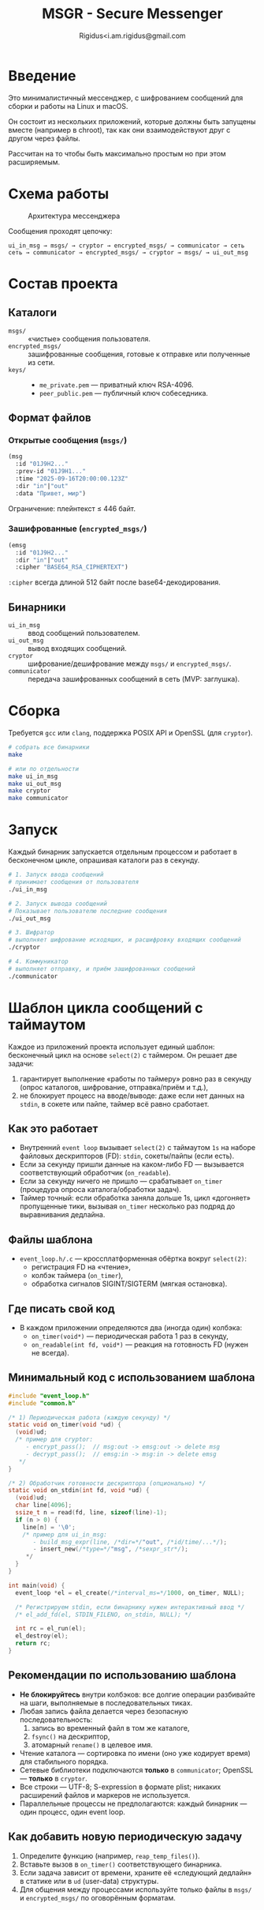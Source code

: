 #+TITLE: MSGR - Secure Messenger
#+AUTHOR: Rigidus<i.am.rigidus@gmail.com

* Введение

Это минималистичный мессенджер, с шифрованием сообщений для сборки и работы на Linux и macOS.

Он состоит из нескольких приложений, которые должны быть запущены вместе (например в chroot), так как они взаимодействуют друг с другом через файлы.

Рассчитан на то чтобы быть максимально простым но при этом расширяемым.

* Схема работы
#+CAPTION: Архитектура мессенджера
[[file:doc/img/components.png]]

Сообщения проходят цепочку:

#+BEGIN_EXAMPLE
ui_in_msg → msgs/ → cryptor → encrypted_msgs/ → communicator → сеть
сеть → communicator → encrypted_msgs/ → cryptor → msgs/ → ui_out_msg
#+END_EXAMPLE

* Состав проекта
** Каталоги
- =msgs/= :: «чистые» сообщения пользователя.
- =encrypted_msgs/= :: зашифрованные сообщения, готовые к отправке или полученные из сети.
- =keys/= ::
  - =me_private.pem= — приватный ключ RSA-4096.
  - =peer_public.pem= — публичный ключ собеседника.

** Формат файлов
*** Открытые сообщения (=msgs/=)
#+BEGIN_SRC lisp
(msg
  :id "01J9H2..."
  :prev-id "01J9H1..."
  :time "2025-09-16T20:00:00.123Z"
  :dir "in"|"out"
  :data "Привет, мир")
#+END_SRC
Ограничение: плейнтекст ≤ 446 байт.

*** Зашифрованные (=encrypted_msgs/=)
#+BEGIN_SRC lisp
(emsg
  :id "01J9H2..."
  :dir "in"|"out"
  :cipher "BASE64_RSA_CIPHERTEXT")
#+END_SRC
=:cipher= всегда длиной 512 байт после base64-декодирования.

** Бинарники
- =ui_in_msg= :: ввод сообщений пользователем.
- =ui_out_msg= :: вывод входящих сообщений.
- =cryptor= :: шифрование/дешифрование между =msgs/= и =encrypted_msgs/=.
- =communicator= :: передача зашифрованных сообщений в сеть (MVP: заглушка).

* Сборка
Требуется =gcc= или =clang=, поддержка POSIX API и OpenSSL (для =cryptor=).

#+BEGIN_SRC sh
# собрать все бинарники
make

# или по отдельности
make ui_in_msg
make ui_out_msg
make cryptor
make communicator
#+END_SRC

* Запуск
Каждый бинарник запускается отдельным процессом и работает в бесконечном
цикле, опрашивая каталоги раз в секунду.

#+BEGIN_SRC sh
  # 1. Запуск ввода сообщений
  # принимает сообщения от пользователя
  ./ui_in_msg

  # 2. Запуск вывода сообщений
  # Показывает пользователю последние сообщения
  ./ui_out_msg

  # 3. Шифратор
  # выполняет шифрование исходящих, и расшифровку входящих сообщений
  ./cryptor

  # 4. Коммуникатор
  # выполняет отправку, и приём зашифрованных сообщений
  ./communicator
#+END_SRC

* Шаблон цикла сообщений с таймаутом

Каждое из приложений проекта использует единый шаблон: бесконечный цикл на основе =select(2)= с таймером. Он решает две задачи:
1) гарантирует выполнение «работы по таймеру» ровно раз в секунду (опрос каталогов, шифрование, отправка/приём и т.д.),
2) не блокирует процесс на вводе/выводе: даже если нет данных на =stdin=, в сокете или пайпе, таймер всё равно сработает.

** Как это работает
- Внутренний =event loop= вызывает =select(2)= с таймаутом =1s= на наборе файловых дескрипторов (FD): =stdin=, сокеты/пайпы (если есть).
- Если за секунду пришли данные на каком-либо FD — вызывается соответствующий обработчик (=on_readable=).
- Если за секунду ничего не пришло — срабатывает =on_timer= (процедура опроса каталога/обработки задач).
- Таймер точный: если обработка заняла дольше 1s, цикл «догоняет» пропущенные тики, вызывая =on_timer= несколько раз подряд до выравнивания дедлайна.

** Файлы шаблона
- =event_loop.h/.c= — кроссплатформенная обёртка вокруг =select(2)=:
  - регистрация FD на «чтение»,
  - колбэк таймера (=on_timer=),
  - обработка сигналов SIGINT/SIGTERM (мягкая остановка).

** Где писать свой код
- В каждом приложении определяются два (иногда один) колбэка:
  - =on_timer(void*)= — периодическая работа 1 раз в секунду,
  - =on_readable(int fd, void*)= — реакция на готовность FD (нужен не всегда).

** Минимальный код с использованием шаблона
#+BEGIN_SRC c
#include "event_loop.h"
#include "common.h"

/* 1) Периодическая работа (каждую секунду) */
static void on_timer(void *ud) {
  (void)ud;
  /* пример для cryptor:
     - encrypt_pass();  // msg:out -> emsg:out -> delete msg
     - decrypt_pass();  // emsg:in -> msg:in -> delete emsg
   */
}

/* 2) Обработчик готовности дескриптора (опционально) */
static void on_stdin(int fd, void *ud) {
  (void)ud;
  char line[4096];
  ssize_t n = read(fd, line, sizeof(line)-1);
  if (n > 0) {
    line[n] = '\0';
    /* пример для ui_in_msg:
       - build_msg_expr(line, /*dir=*/"out", /*id/time/...*/);
       - insert_new(/*type=*/"msg", /*sexpr_str*/);
     */
  }
}

int main(void) {
  event_loop *el = el_create(/*interval_ms=*/1000, on_timer, NULL);

  /* Регистрируем stdin, если бинарнику нужен интерактивный ввод */
  /* el_add_fd(el, STDIN_FILENO, on_stdin, NULL); */

  int rc = el_run(el);
  el_destroy(el);
  return rc;
}
#+END_SRC

** Рекомендации по использованию шаблона
- *Не блокируйтесь* внутри колбэков: все долгие операции разбивайте на шаги, выполняемые в последовательных тиках.
- Любая запись файла делается через безопасную последовательность:
  1) запись во временный файл в том же каталоге,
  2) =fsync()= на дескриптор,
  3) атомарный =rename()= в целевое имя.
- Чтение каталога — сортировка по имени (оно уже кодирует время) для стабильного порядка.
- Сетевые библиотеки подключаются *только* в =communicator=; OpenSSL — *только* в =cryptor=.
- Все строки — UTF-8; S-expression в формате plist; никаких расширений файлов и маркеров не используется.
- Параллельные процессы не предполагаются: каждый бинарник — один процесс, один event loop.

** Как добавить новую периодическую задачу
1) Определите функцию (например, =reap_temp_files()=).
2) Вставьте вызов в =on_timer()= соответствующего бинарника.
3) Если задача зависит от времени, храните её «следующий дедлайн» в статике или в =ud= (user-data) структуры.
4) Для общения между процессами используйте только файлы в =msgs/= и =encrypted_msgs/= по оговорённым форматам.
